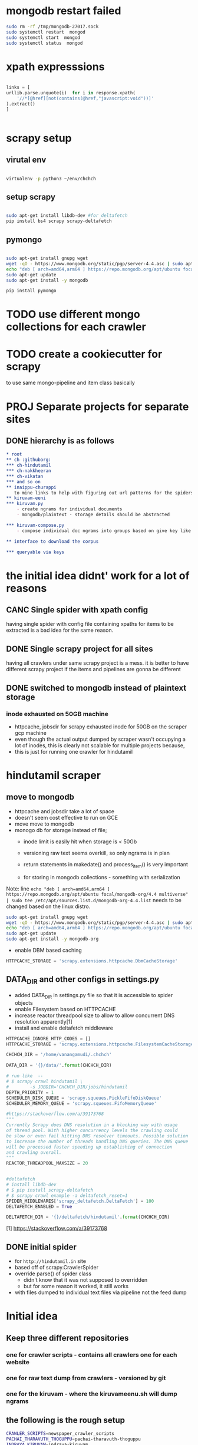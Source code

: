 * mongodb restart failed
  #+begin_src bash
    sudo rm -rf /tmp/mongodb-27017.sock
    sudo systemctl restart  mongod
    sudo systemctl start  mongod
    sudo systemctl status  mongod
  #+end_src
* xpath expresssions
  #+begin_src python

    links = [
	urllib.parse.unquote(i)  for i in response.xpath(
	    '//*[@href][not(contains(@href,"javascript:void"))]'
	).extract()
    ]


  #+end_src
* scrapy setup
** virutal env
   #+begin_src bash

     virtualenv -p python3 ~/env/chchch

   #+end_src
** setup scrapy
   #+begin_src bash

     sudo apt-get install libdb-dev #for deltafetch
     pip install bs4 scrapy scrapy-deltafetch

   #+end_src
** pymongo
   
   #+begin_src bash

     sudo apt-get install gnupg wget
     wget -qO - https://www.mongodb.org/static/pgp/server-4.4.asc | sudo apt-key add -
     echo "deb [ arch=amd64,arm64 ] https://repo.mongodb.org/apt/ubuntu focal/mongodb-org/4.4 multiverse" | sudo tee /etc/apt/sources.list.d/mongodb-org-4.4.list
     sudo apt-get update
     sudo apt-get install -y mongodb

     pip install pymongo

   #+end_src
* TODO use different mongo collections for each crawler
* TODO create a cookiecutter for scrapy
  to use same mongo-pipeline and item class basically
* PROJ Separate projects for separate sites

** DONE hierarchy is as follows
#+begin_src org
  ,* root
  ,** ch :githuborg:
  ,*** ch-hindutamil
  ,*** ch-nakkheeran
  ,*** ch-vikatan
  ,*** and so on
  ,** inaippu-churappi
     to mine links to help with figuring out url patterns for the spiders
  ,** kiruvam-eeni
  ,*** kiruvam.py 
      - create ngrams for individual documents
      - mongodb/plaintext - storage details should be abstracted

  ,*** kiruvam-compose.py
      - compose individual doc ngrams into groups based on give key like author, date, publisher, source such a blog, news etc

  ,** interface to download the corpus

  ,*** queryable via keys
#+end_src

* the initial idea didnt' work for a lot of reasons

** CANC Single spider with xpath config 
   having single spider with config file containing xpaths for items to be extracted is a bad idea for the same reason.
** DONE Single scrapy project for all sites
   having all crawlers under same scrapy project is a mess. it is better to have different scrapy project if the items and pipelines are gonna be different
** DONE switched to mongodb instead of plaintext storage
*** inode exhausted on 50GB machine
    - httpcache, jobsdir for scrapy exhausted inode for 50GB on the scraper gcp machine
    - even though the actual output dumped by scraper wasn't occupying a lot of inodes, this is clearly not scalable for multiple projects because,
    - this is just for running one crawler for hindutamil
   
* hindutamil scraper

  
** move to mongodb
   - httpcache and jobsdir take a lot of space
   - doesn't seem cost effective to run on GCE
   - move move to mongodb
   - monogo db for storage instead of file;
     - inode limit is easily hit when storage is < 50Gb
     - versioning raw text seems overkill, so only ngrams is in plan

     - return statements in makedate() and process_item() is very important
     - for storing in mongodb collections - something with serialization

   Note: line =echo "deb [ arch=amd64,arm64 ] https://repo.mongodb.org/apt/ubuntu focal/mongodb-org/4.4 multiverse" | sudo tee /etc/apt/sources.list.d/mongodb-org-4.4.list= needs to be changed based on the linux distro.

   #+begin_src bash
     sudo apt-get install gnupg wget
     wget -qO - https://www.mongodb.org/static/pgp/server-4.4.asc | sudo apt-key add -
     echo "deb [ arch=amd64,arm64 ] https://repo.mongodb.org/apt/ubuntu focal/mongodb-org/4.4 multiverse" | sudo tee /etc/apt/sources.list.d/mongodb-org-4.4.list
     sudo apt-get update
     sudo apt-get install -y mongodb-org

   #+end_src


   - enable DBM based caching
   #+begin_src python
     HTTPCACHE_STORAGE = 'scrapy.extensions.httpcache.DbmCacheStorage'
   #+end_src

** DATA_DIR and other configs in settings.py

   - added DATA_DIR in settings.py file so that it is accessible to spider objects
   - enable Filesystem based on HTTPCACHE
   - increase reactor threadpool size to allow to allow concurrent DNS resolution apparently[1]
   - install and enable deltafetch middleware

   #+begin_src python
     HTTPCACHE_IGNORE_HTTP_CODES = []
     HTTPCACHE_STORAGE = 'scrapy.extensions.httpcache.FilesystemCacheStorage'

     CHCHCH_DIR = '/home/vanangamudi/.chchch'

     DATA_DIR = '{}/data/'.format(CHCHCH_DIR)

     # run like  -- 
     # $ scrapy crawl hindutamil \
     #        -s JOBDIR='CHCHCH_DIR/jobs/hindutamil
     DEPTH_PRIORITY = 1 
     SCHEDULER_DISK_QUEUE = 'scrapy.squeues.PickleFifoDiskQueue'
     SCHEDULER_MEMORY_QUEUE = 'scrapy.squeues.FifoMemoryQueue'

     #https://stackoverflow.com/a/39173768
     """
     Currently Scrapy does DNS resolution in a blocking way with usage 
     of thread pool. With higher concurrency levels the crawling could 
     be slow or even fail hitting DNS resolver timeouts. Possible solution
     to increase the number of threads handling DNS queries. The DNS queue 
     will be processed faster speeding up establishing of connection 
     and crawling overall.
     """
     REACTOR_THREADPOOL_MAXSIZE = 20


     #deltafetch
     # install libdb-dev
     # $ pip install scrapy-deltafetch
     # $ scrapy crawl example -a deltafetch_reset=1
     SPIDER_MIDDLEWARES['scrapy_deltafetch.DeltaFetch'] = 100
     DELTAFETCH_ENABLED = True

     DELTAFETCH_DIR = '{}/deltafetch/hindutamil'.format(CHCHCH_DIR)

   #+end_src

   [1] https://stackoverflow.com/a/39173768

** DONE initial spider 
   - for =http://hindutamil.in= site
   - based off of scrapy.CrawlerSpider
   - override parse() of spider class
     - didn't know that it was not supposed to overridden
     - but for some reason it worked, it still works
   - with files dumped to individual text files via pipeline not the feed dump

* Initial idea
  
** Keep three different repositories

*** one for crawler scripts - contains all crawlers one for each website

*** one for raw text dump from crawlers - versioned by git

*** one for the kiruvam - where the kiruvameenu.sh will dump ngrams 

** the following is the rough setup 

#+begin_src bash
  CRAWLER_SCRIPTS=newspaper_crawler_scripts
  PACHAI_THARAVUTH_THOGUPPU=pachai-tharavuth-thoguppu
  INDRAYA_KIRUVAM=indraya-kiruvam

  LANGUAGE=tamil

  for crawler in $CRAWLER_SCRIPTS/$LANGUAGE/*scraper.py:
  do
      echo 'starting crawler $crawler'
      python3 crawler &
  done


#+end_src

